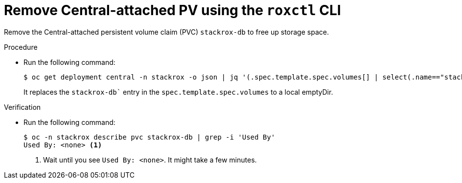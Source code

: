 // Module included in the following assemblies:
//
// * upgrading/upgrade-helm.adoc
:_content-type: PROCEDURE
[id="remove-central-attached-pv-roxctl_{context}"]
= Remove Central-attached PV using the `roxctl` CLI

[role="_abstract"]
Remove the Central-attached persistent volume claim (PVC) `stackrox-db` to free up storage space.

.Procedure
* Run the following command:
+
[source,terminal]
----
$ oc get deployment central -n stackrox -o json | jq '(.spec.template.spec.volumes[] | select(.name=="stackrox-db"))={"name": "stackrox-db", "emptyDir": {}}' | oc apply -f -
----
+
It replaces the `stackrox-db`` entry in the `spec.template.spec.volumes` to a local emptyDir.

.Verification
* Run the following command:
+
[source,terminal]
----
$ oc -n stackrox describe pvc stackrox-db | grep -i 'Used By'
Used By: <none> <1>
----
<1> Wait until you see `Used By: <none>`. It might take a few minutes.
